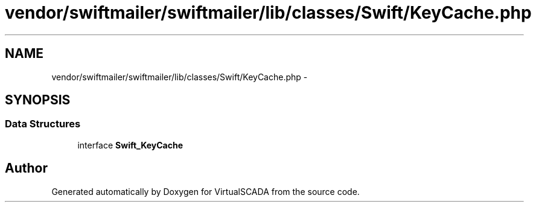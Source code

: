 .TH "vendor/swiftmailer/swiftmailer/lib/classes/Swift/KeyCache.php" 3 "Tue Apr 14 2015" "Version 1.0" "VirtualSCADA" \" -*- nroff -*-
.ad l
.nh
.SH NAME
vendor/swiftmailer/swiftmailer/lib/classes/Swift/KeyCache.php \- 
.SH SYNOPSIS
.br
.PP
.SS "Data Structures"

.in +1c
.ti -1c
.RI "interface \fBSwift_KeyCache\fP"
.br
.in -1c
.SH "Author"
.PP 
Generated automatically by Doxygen for VirtualSCADA from the source code\&.
